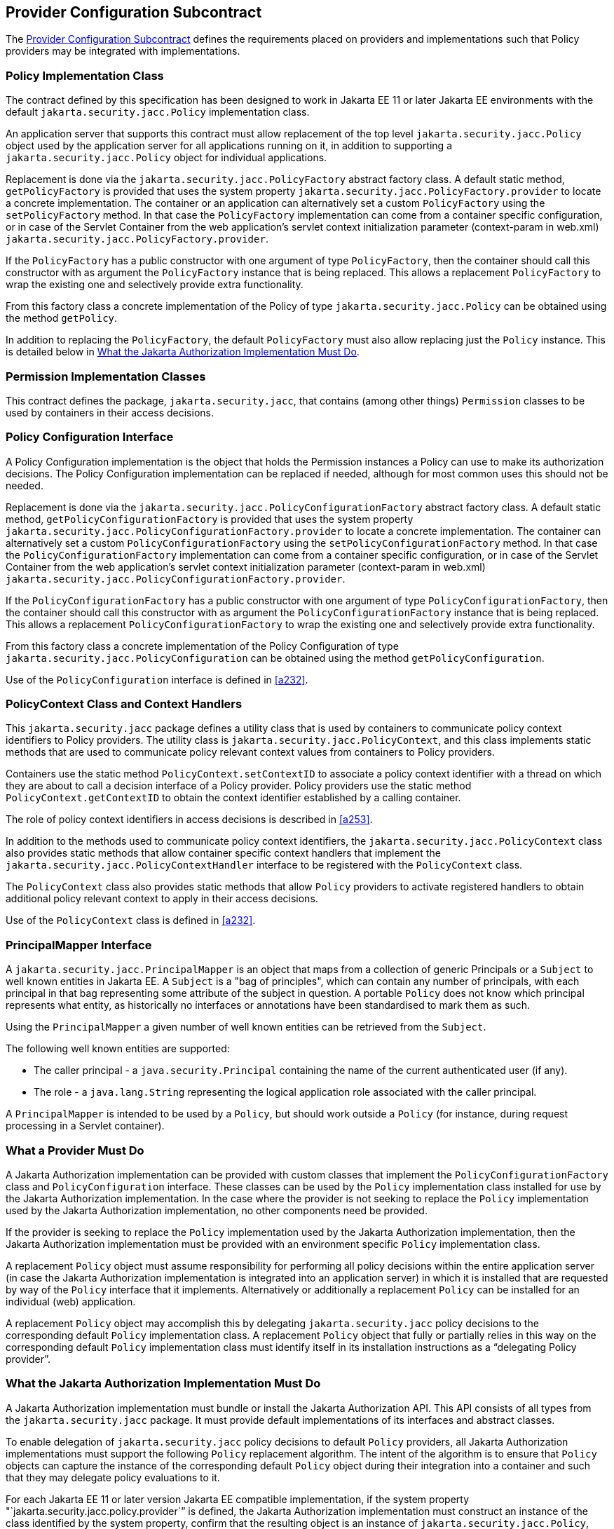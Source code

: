 [[a173]]
== Provider Configuration Subcontract

The <<a173>> defines the requirements placed on providers and implementations such that Policy providers may 
be integrated with implementations.

[[a175]]
=== Policy Implementation Class

The contract defined by this specification has been designed to work in Jakarta EE 11 or later 
Jakarta EE environments with the default `jakarta.security.jacc.Policy` implementation class.

An application server that supports this contract must allow replacement of the top level 
`jakarta.security.jacc.Policy` object used by the application server for all applications running on it,
in addition to supporting a `jakarta.security.jacc.Policy` object for individual applications.

Replacement is done via the `jakarta.security.jacc.PolicyFactory` abstract factory class. A 
default static method, `getPolicyFactory` is provided that uses the system property 
`jakarta.security.jacc.PolicyFactory.provider` to locate a concrete implementation. The 
container or an application can alternatively set a custom `PolicyFactory` using the 
`setPolicyFactory` method. In that case the `PolicyFactory` implementation
can come from a container specific configuration, or in case of the Servlet Container
from the web application's servlet context initialization parameter (context-param in web.xml) `jakarta.security.jacc.PolicyFactory.provider`. 

If the  `PolicyFactory` has a public constructor with one  argument of type `PolicyFactory`, 
then the container should call this constructor with as argument the
 `PolicyFactory` instance that is being replaced. This allows a replacement `PolicyFactory` to wrap 
 the existing one and selectively provide extra functionality.

From this factory class a concrete implementation of the Policy of type `jakarta.security.jacc.Policy` can be 
obtained using the method `getPolicy`.

In addition to replacing the `PolicyFactory`, the default `PolicyFactory` must also allow replacing just the
`Policy` instance. This is detailed below in <<a196>>.


=== Permission Implementation Classes

This contract defines the package, `jakarta.security.jacc`, that contains (among other things) `Permission`
classes to be used by containers in their access decisions.

=== Policy Configuration Interface

A Policy Configuration implementation is the object that holds the Permission instances a Policy can use
to make its authorization decisions. The Policy Configuration implementation can be replaced if needed, 
although for most common uses this should not be needed. 

Replacement is done via the `jakarta.security.jacc.PolicyConfigurationFactory` abstract factory class. A 
default static method, `getPolicyConfigurationFactory` is provided that uses the system property 
`jakarta.security.jacc.PolicyConfigurationFactory.provider` to locate a concrete implementation. The 
container can alternatively set a custom `PolicyConfigurationFactory` using the 
`setPolicyConfigurationFactory` method. In that case the `PolicyConfigurationFactory` implementation
can come from a container specific configuration, or in case of the Servlet Container
from the web application's servlet context initialization parameter (context-param in web.xml) `jakarta.security.jacc.PolicyConfigurationFactory.provider`. 

If the `PolicyConfigurationFactory` has a public constructor with one argument of type `PolicyConfigurationFactory`,
then the container should call this constructor with as argument the `PolicyConfigurationFactory` instance
that is being replaced. This allows a replacement `PolicyConfigurationFactory` to wrap the existing one
and selectively provide extra functionality.

From this factory class a concrete implementation of the Policy Configuration of type 
`jakarta.security.jacc.PolicyConfiguration` can be obtained using the method `getPolicyConfiguration`.

Use of the `PolicyConfiguration` interface is defined in <<a232>>.

[[a184]]
=== PolicyContext Class and Context Handlers

This `jakarta.security.jacc` package defines a utility class that is used by containers to communicate policy context
identifiers to Policy providers. The utility class is `jakarta.security.jacc.PolicyContext`, and this class implements 
static methods that are used to communicate policy relevant context values from containers to Policy providers. 

Containers use the static method `PolicyContext.setContextID` to associate a policy context identifier with a thread 
on which they are about to call a decision interface of a Policy provider. Policy providers use the static method
`PolicyContext.getContextID` to obtain the context identifier established by a calling container. 

The role of policy context identifiers in access decisions is described in <<a253>>.

In addition to the methods used to communicate policy context identifiers, the `jakarta.security.jacc.PolicyContext` 
class also provides static methods that allow container specific context handlers that implement the
`jakarta.security.jacc.PolicyContextHandler` interface to be registered with the `PolicyContext` class. 

The `PolicyContext` class also provides static methods that allow `Policy` providers to activate registered
handlers to obtain additional policy relevant context to apply in their access decisions.

Use of the `PolicyContext` class is defined in <<a232>>.

=== PrincipalMapper Interface

A `jakarta.security.jacc.PrincipalMapper` is an object that maps from a collection of generic Principals
or a `Subject` to well known entities in Jakarta EE. A `Subject` is a "bag of principles", which can contain any number
of principals, with each principal in that bag representing some attribute of the subject in question. A portable 
`Policy` does not know which principal represents what entity, as historically no interfaces or annotations have been
standardised to mark them as such.

Using the `PrincipalMapper` a given number of well known entities can be retrieved from the `Subject`.

The following well known entities are supported:

- The caller principal -  a `java.security.Principal` containing the name of the current authenticated user (if any).
- The role - a `java.lang.String` representing the logical application role associated with the caller principal.

A `PrincipalMapper` is intended to be used by a `Policy`, but should work outside a `Policy` (for instance, during 
request processing in a Servlet container).


=== What a Provider Must Do

A Jakarta Authorization implementation can be provided with custom classes that implement the 
`PolicyConfigurationFactory` class and `PolicyConfiguration` interface. These classes can be used by the `Policy`
implementation class installed for use by the Jakarta Authorization implementation.
In the case where the provider is not seeking to replace the `Policy` implementation used by the Jakarta 
Authorization implementation, no other components need be provided.

If the provider is seeking to replace the `Policy` implementation used by the Jakarta Authorization implementation, 
then the Jakarta Authorization implementation must be provided with an environment specific `Policy` implementation
class.

A replacement `Policy` object must assume responsibility for performing all policy decisions within the entire
application server (in case the Jakarta Authorization implementation is integrated into an application server) 
in which it is installed that are requested by way of the `Policy` interface that it implements. Alternatively or 
additionally a replacement `Policy` can be installed for an individual (web) application.

A replacement `Policy` object may accomplish this by delegating `jakarta.security.jacc` policy decisions to the
corresponding default `Policy` implementation class. A replacement `Policy` object that fully or partially relies 
in this way on the corresponding default `Policy` implementation class must identify itself in its installation
instructions as a “delegating Policy provider”.


[[a196]]
=== What the Jakarta Authorization Implementation Must Do

A Jakarta Authorization implementation must bundle or install the Jakarta Authorization API. This
API consists of all types from the `jakarta.security.jacc` package. It must provide default implementations
of its interfaces and abstract classes.

To enable delegation of `jakarta.security.jacc` policy decisions to default `Policy`
providers, all Jakarta Authorization implementations must support the following `Policy`
replacement algorithm. The intent of the algorithm is to ensure that `Policy` objects can capture 
the instance of the corresponding default `Policy` object during their integration into a container 
and such that they may delegate policy evaluations to it.

For each Jakarta EE 11 or later version Jakarta EE compatible implementation, if the system property
"`jakarta.security.jacc.policy.provider`” is defined, the Jakarta Authorization implementation must construct 
an instance of the class identified by the system property, confirm that the resulting object is an instance 
of `jakarta.security.jacc.Policy`, and set, by calling the `jakarta.security.jacc.PolicyFactory#setPolicy` method, 
the resulting object as the corresponding `Policy` object used by the Jakarta Authorization implementation. 

For example:


[source,java]
----
String policyClassName = System.getProperty("jakarta.security.jacc.policy.provider");

if (policyClassName != null) {
    try {
         Policy policy = loadPolicy(policyClassName);
         PolicyFactory.getPolicyFactory().setPolicy(policy);
     } catch (Exception e) {
         // ...
     }
}

private Policy loadPolicy(String policyClassName) throws ReflectiveOperationException, SecurityException {
        Object policyInstance =
                Thread.currentThread()
                      .getContextClassLoader()
                      .loadClass(policyClassName)
                      .getDeclaredConstructor()
                      .newInstance();

        if (!(policyInstance instanceof Policy)) {
            throw new RuntimeException("..."));
        }

        return (Policy) policyInstance;
    }
----

Even when a Jakarta Authorization implementation has used the system property defined in this section to replace a 
`Policy` object used by the Jakarta Authorization implementation, the Jakarta Authorization implementation MUST be
prepared for an individual web application to replace the `Policy` object once again.

For example:

[source,java]
----
@WebListener
public class PolicyRegistrationListener implements ServletContextListener {

    @Override
    public void contextInitialized(ServletContextEvent sce) {
        PolicyFactory policyFactory = PolicyFactory.getPolicyFactory();
        policyFactory.setPolicy(new TestPolicy(policyFactory.getPolicy()));
    }
}
----

The Jakarta Authorization implementation MAY forbid setting the `Policy` by an application after that application
has been taken into service (starting to process requests). 

The requirements of this section have been designed to ensure that Jakarta Authorization implementations support 
`Policy` replacement and to facilitate delegation to a default `Policy` provider. These requirements should not be 
interpreted as placing any restrictions on the delegation patterns that may be implemented by replacement `Policy`
modules.


